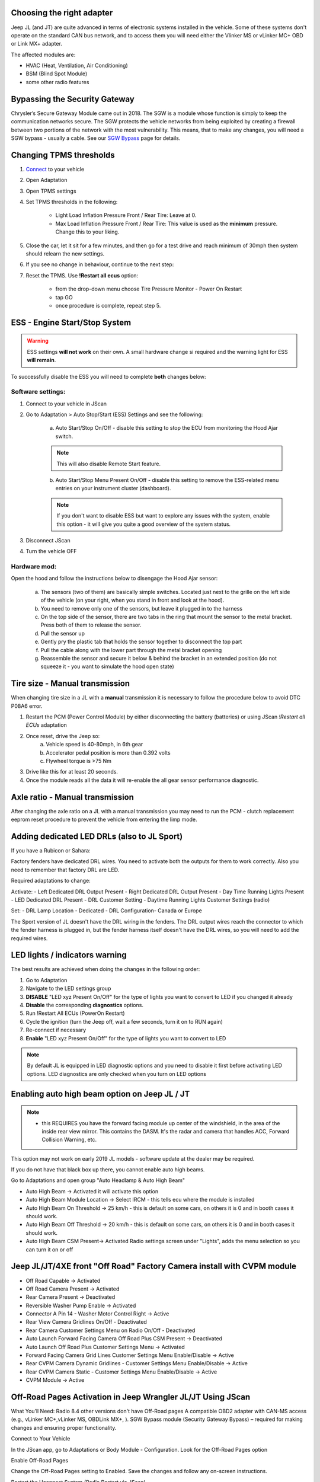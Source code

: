 Choosing the right adapter
==========================

Jeep JL (and JT) are quite advanced in terms of electronic systems installed in the vehicle. Some of these systems don't operate on the standard CAN bus network, and to access them you will need either the Vlinker MS or vLinker MC+ OBD or Link MX+ adapter.

The affected modules are:

- HVAC (Heat, Ventilation, Air Conditioning)
- BSM (Blind Spot Module)
- some other radio features

Bypassing the Security Gateway
==============================

Chrysler’s Secure Gateway Module came out in 2018. The SGW is a module whose function is simply to keep the communication networks secure. The SGW protects the vehicle networks from being exploited by creating a firewall between two portions of the network with the most vulnerability. This means, that to make any changes, you will need a SGW bypass - usually a cable. See our `SGW Bypass`_ page for details.



Changing TPMS thresholds
========================

1. `Connect`_ to your vehicle
2. Open Adaptation
3. Open TPMS settings
4. Set TPMS thresholds in the following:

	- Light Load Inflation Pressure Front / Rear Tire: Leave at 0.
	- Max Load Inflation Pressure Front / Rear Tire: This value is used as the **minimum** pressure. Change this to your liking.

5. Close the car, let it sit for a few minutes, and then go for a test drive and reach minimum of 30mph then system should relearn the new settings.

6. If you see no change in behaviour, continue to the next step:

7. Reset the TPMS. Use **!Restart all ecus** option:

	- from the drop-down menu choose Tire Pressure Monitor - Power On Restart
	- tap GO
	- once procedure is complete, repeat step 5.



ESS - Engine Start/Stop System
==============================

.. warning:: ESS settings **will not work** on their own. A small hardware change si required and the warning light for ESS **will remain**.

To successfully disable the ESS you will need to complete **both** changes below:

Software settings:
------------------

1. Connect to your vehicle in JScan
2. Go to Adaptation > Auto Stop/Start (ESS) Settings and see the following:

	.. image:: ../img/JL_ESS.jpg

	a) Auto Start/Stop On/Off - disable this setting to stop the ECU from monitoring the Hood Ajar switch.
	
	.. note:: This will also disable Remote Start feature.

	b) Auto Start/Stop Menu Present On/Off - disable this setting to remove the ESS-related menu entries on your instrument cluster (dashboard).
	
	.. note:: If you don't want to disable ESS but want to explore any issues with the system, enable this option - it will give you quite a good overview of the system status.

3. Disconnect JScan
4. Turn the vehicle OFF

Hardware mod:
-------------

Open the hood and follow the instructions below to disengage the Hood Ajar sensor:

	a) The sensors (two of them) are basically simple switches. Located just next to the grille on the left side of the vehicle (on your right, when you stand in front and look at the hood).

	b) You need to remove only one of the sensors, but leave it plugged in to the harness

	c) On the top side of the sensor, there are two tabs in the ring that mount the sensor to the metal bracket. Press both of them to release the sensor.

	d) Pull the sensor up

	e) Gently pry the plastic tab that holds the sensor together to disconnect the top part

	f) Pull the cable along with the lower part through the metal bracket opening

	g) Reassemble the sensor and secure it below & behind the bracket in an extended position (do not squeeze it - you want to simulate the hood open state)

Tire size - Manual transmission
===============================
When changing tire size in a JL with a **manual** transmission it is necessary to follow the procedure below to avoid DTC P08A6 error.

1. Restart the PCM (Power Control Module) by either disconnecting the battery (batteries) or using JScan *!Restart all ECUs* adaptation
2. Once reset, drive the Jeep so:
	a) Vehicle speed is 40-80mph, in 6th gear
	b) Accelerator pedal position is more than 0.392 volts
	c) Flywheel torque is >75 Nm
3. Drive like this for at least 20 seconds.
4. Once the module reads all the data it will re-enable the all gear sensor performance diagnostic.


Axle ratio - Manual transmission
================================

After changing the axle ratio on a JL with a manual transmission you may need to run the PCM - clutch replacement eeprom reset procedure to prevent the vehicle from entering the limp mode.


Adding dedicated LED DRLs (also to JL Sport)
============================================

If you have a Rubicon or Sahara:

Factory fenders have dedicated DRL wires. You need to activate both the outputs for them to work correctly. Also you need to remember that factory DRL are LED.

Required adaptations to change:

Activate:
- Left Dedicated DRL Output Present
- Right Dedicated DRL Output Present
- Day Time Running Lights Present
- LED Dedicated DRL Present
- DRL Customer Setting
- Daytime Running Lights Customer Settings (radio)

Set:
- DRL Lamp Location - Dedicated
- DRL Configuration- Canada or Europe

The Sport version of JL doesn't have the DRL wiring in the fenders. The DRL output wires reach the connector to which the fender harness is plugged in, but the fender harness itself doesn't have the DRL wires, so you will need to add the required wires.


LED lights / indicators warning
===============================

The best results are achieved when doing the changes in the following order:

1. Go to Adaptation
2. Navigate to the LED settings group
3. **DISABLE** "LED xyz Present On/Off" for the type of lights you want to convert to LED if you changed it already
4. **Disable** the corresponding **diagnostics** options.
5. Run !Restart All ECUs (PowerOn Restart)
6. Cycle the ignition (turn the Jeep off, wait a few seconds, turn it on to RUN again)
7. Re-connect if necessary
8. **Enable** "LED xyz Present On/Off" for the type of lights you want to convert to LED

.. note:: By default JL is equipped in LED diagnostic options and you need to disable it first before activating LED options. LED diagnostics are only checked when you turn on LED options


Enabling auto high beam option on Jeep JL / JT
==============================================

.. note:: - this REQUIRES you have the forward facing module up center of the windshield, in the area of the inside rear view mirror. This contains the DASM. It's the radar and camera that handles ACC, Forward Collision Warning, etc.

This option may not work on early 2019 JL models - software update at the dealer may be required. 

If you do not have that black box up there, you cannot enable auto high beams.

Go to Adaptations and open group "Auto Headlamp & Auto High Beam"

* Auto High Beam -> Activated  it will activate this option
* Auto High Beam Module Location -> Select IRCM - this tells ecu where the module is installed
* Auto High Beam On Threshold -> 25 km/h - this is default on some cars, on others it is 0 and in booth cases it should work.
* Auto High Beam Off Threshold -> 20 km/h - this is default on some cars, on others it is 0 and in booth cases it should work.
* Auto High Beam CSM Present-> Activated Radio settings screen under "Lights", adds the menu selection so you can turn it on or off


Jeep JL/JT/4XE front "Off Road" Factory Camera install with CVPM module
=======================================================================

* Off Road Capable -> Activated
* Off Road Camera Present -> Activated
* Rear Camera Present -> Deactivated
* Reversible Washer Pump Enable -> Activated
* Connector A Pin 14 - Washer Motor Control Right -> Active
* Rear View Camera Gridlines On/Off - Deactivated
* Rear Camera Customer Settings Menu on Radio On/Off - Deactivated
* Auto Launch Forward Facing Camera Off Road Plus CSM Present -> Deactivated
* Auto Launch Off Road Plus Customer Settings Menu -> Activated
* Forward Facing Camera Grid Lines Customer Settings Menu Enable/Disable -> Active
* Rear CVPM Camera Dynamic Gridlines - Customer Settings Menu Enable/Disable -> Active
* Rear CVPM Camera Static - Customer Settings Menu Enable/Disable -> Active
* CVPM Module -> Active


Off-Road Pages Activation in Jeep Wrangler JL/JT Using JScan
=======================================================================

What You’ll Need:
Radio 8.4 other versions don't have Off-Road pages
A compatible OBD2 adapter with CAN-MS access (e.g., vLinker MC+,vLinker MS, OBDLink MX+, ).
SGW Bypass module (Security Gateway Bypass) – required for making changes and ensuring proper functionality.

Connect to Your Vehicle

In the JScan app, go to Adaptations or Body Module - Configuration.
Look for the Off-Road Pages option

Enable Off-Road Pages

Change the Off-Road Pages setting to Enabled.
Save the changes and follow any on-screen instructions.

Restart the Uconnect System (Radio Restart via JScan)

After enabling Off-Road Pages, you must perform two (2x) Uconnect (radio) restarts using the JScan app.
This restart function is only available when using an OBD2 adapter with CAN-MS access.
Navigate to Adaptations -> Vehicle Maintance in JScan and select !Restart -> find Radio and run restart twice.
Full System Reboot (if necessary)

If Off-Road Pages do not appear after the JScan restarts, try disconnecting the battery for a few minutes or performing a hard reset of Uconnect.
Verify Activation

Once the system reboots, check if the Off-Road Pages tab appears in the Uconnect menu.

Important Notes:

Jeep Wrangler JL has a built-in Security Gateway (SGW) that blocks unauthorized changes, so you must install an SGW Bypass module before making any modifications.
The SGW Bypass must remain installed for Off-Road Pages to function correctly after activation.
The JScan radio restart feature is only available with an OBD2 adapter that supports CAN-MS. Without CAN-MS access, you will need to manually restart Uconnect (by disconnecting the battery).
Some Uconnect versions may require additional coding or software updates.
Ensure you have the latest version of JScan and a compatible OBD2 adapter.
If Off-Road Pages do not appear, try re-saving the settings and performing another radio/system restart.
Now you're all set to enjoy the Off-Road Pages feature in your Jeep Wrangler JL! 🚙💨


Jeep JL LED Tail Lamp settings JScan - this is general guide, it may be slightly different for your car
=======================================================================

Basically there are 2 types of aftermarket LED lights

1) with resistor – those type of lamps will act like standard bulb lamps
2) without resistor – those type of lamps will act like factory led but without diagnostic

All changes should be done in: Body -> Configuration

1) With resistor
LED Rear Turn Lamps Present -> “Not Set”
LED Reverse Lamps Present -> “Not Set”
LED Stop Lamps Present -> “Not Set”
LED Tail Lamps Present -> “Not Set”
Left Rear Turn Lamp Diagnostic Present -> “Not Set”
Right Rear Turn Lamp Diagnostic Present -> “Not Set”

2) Without resistor:
LED Rear Turn Lamps Present -> “Set”
LED Reverse Lamps Present -> “Set”
LED Stop Lamps Present -> “Set”
LED Tail Lamps Present -> “Set”
Left Rear Turn Lamp Diagnostic Present -> “Not Set”
Right Rear Turn Lamp Diagnostic Present -> “Not Set”


When you are don with settings go to Body Module and clear all trouble codes (DTC).
Then lock the car and wait for power cycle (instrument cluster goes to sleep) sometimes it may be required 2x
Then you can start testing, it’s important to test with engine started.
You can leave OBD adapter connected all the time.
All lights are managed from Body module so all codes related to instrument cluster messages are visible there



Jeep JL disable Sign and Lane assist
=========================================

1) Go to Modules > Body Controller > Configuration
2) Set these to disabled:

- Lane departure warning present
- Traffic Sign Info



.. _Connect: https://jscan-docs.readthedocs.io/en/latest/general/getting_started.html#connecting
.. _SGW Bypass: http://jscan.net/jl-jt-security-bypass/